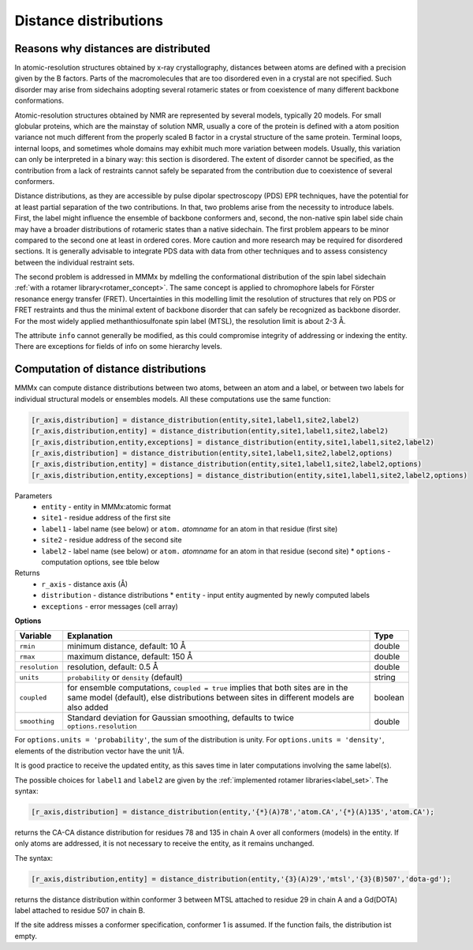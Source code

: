 .. _distance_distributions:

Distance distributions
==========================

Reasons why distances are distributed
-------------------------------------

In atomic-resolution structures obtained by x-ray crystallography, distances between atoms are defined with a 
precision given by the B factors. Parts of the macromolecules that are too disordered even in a crystal are not specified. 
Such disorder may arise from sidechains adopting several rotameric states or from coexistence of many different backbone conformations.

Atomic-resolution structures obtained by NMR are represented by several models, typically 20 models. For small globular proteins,
which are the mainstay of solution NMR, usually a core of the protein is defined with a atom position variance not much different from the
properly scaled B factor in a crystal structure of the same protein. Terminal loops, internal loops, and sometimes whole domains may
exhibit much more variation between models. Usually, this variation can only be interpreted in a binary way: this section is disordered.
The extent of disorder cannot be specified, as the contribution from a lack of restraints cannot safely be separated from the contribution due
to coexistence of several conformers.

Distance distributions, as they are accessible by pulse dipolar spectroscopy (PDS) EPR techniques, have the potential for at least
partial separation of the two contributions. In that, two problems arise from the necessity to introduce labels. First, the 
label might influence the ensemble of backbone conformers and, second, the non-native spin label side chain may have a broader distributions
of rotameric states than a native sidechain. The first problem appears to be minor compared to the second one at least in ordered cores.
More caution and more research may be required for disordered sections. It is generally advisable to integrate PDS data with data from other
techniques and to assess consistency between the individual restraint sets.

The second problem is addressed in MMMx by mdelling the conformational distribution of the spin label sidechain :ref:`with a rotamer library<rotamer_concept>`.
The same concept is applied to chromophore labels for Förster resonance energy transfer (FRET). 
Uncertainties in this modelling limit the resolution of structures that rely on PDS or FRET restraints and thus the minimal extent
of backbone disorder that can safely be recognized as backbone disorder. For the most widely applied methanthiosulfonate spin label (MTSL), 
the resolution limit is about 2-3 Å.

The attribute ``info`` cannot generally be modified, as this could compromise integrity of addressing or indexing the entity. 
There are exceptions for fields of info on some hierarchy levels.

Computation of distance distributions
-------------------------------------

MMMx can compute distance distributions between two atoms, between an atom and a label, 
or between two labels for individual structural models or ensembles models. All these computations use the same function:

.. code-block:: matlab

    [r_axis,distribution] = distance_distribution(entity,site1,label1,site2,label2)
    [r_axis,distribution,entity] = distance_distribution(entity,site1,label1,site2,label2)
    [r_axis,distribution,entity,exceptions] = distance_distribution(entity,site1,label1,site2,label2)
    [r_axis,distribution] = distance_distribution(entity,site1,label1,site2,label2,options)
    [r_axis,distribution,entity] = distance_distribution(entity,site1,label1,site2,label2,options)
    [r_axis,distribution,entity,exceptions] = distance_distribution(entity,site1,label1,site2,label2,options)

Parameters
    *   ``entity`` - entity in MMMx:atomic format
    *   ``site1`` - residue address of the first site
    *   ``label1`` - label name (see below) or ``atom.`` *atomname* for an atom in that residue (first site)
    *   ``site2`` - residue address of the second site
    *   ``label2`` - label name (see below) or ``atom.`` *atomname* for an atom in that residue (second site)
	*   ``options`` - computation options, see tble below
Returns
    *   ``r_axis`` - distance axis (Å)
    *   ``distribution`` - distance distributions
	*   ``entity`` - input entity augmented by newly computed labels
    *   ``exceptions`` - error messages  (cell array)
	
**Options**
	
====================== =============================================== ================================
Variable               Explanation                                     Type   
====================== =============================================== ================================
``rmin``               minimum distance, default: 10 Å                 double
``rmax``               maximum distance, default: 150 Å                double
``resolution``         resolution, default: 0.5 Å                      double
``units``              ``probability`` or  ``density`` (default)       string                    
``coupled``            for ensemble computations, ``coupled = true``   boolean
                       implies that both sites are in the same model
                       (default), else distributions between sites in
                       different models are also added
``smoothing``          Standard deviation for Gaussian smoothing,      double
                       defaults to twice ``options.resolution``
====================== =============================================== ================================ 

For ``options.units = 'probability'``, the sum of the distribution is unity.
For ``options.units = 'density'``, elements of the distribution vector have the unit 1/Å.  

It is good practice to receive the updated entity, as this saves time in later computations involving the same label(s).

The possible choices for ``label1`` and ``label2`` are given by the :ref:`implemented rotamer libraries<label_set>`. The syntax:

.. code-block:: matlab

    [r_axis,distribution] = distance_distribution(entity,'{*}(A)78','atom.CA','{*}(A)135','atom.CA');

returns the CA-CA distance distribution for residues 78 and 135 in chain A over all conformers (models) in the entity.
If only atoms are addressed, it is not necessary to receive the entity, as it remains unchanged.

The syntax:

.. code-block:: matlab

    [r_axis,distribution,entity] = distance_distribution(entity,'{3}(A)29','mtsl','{3}(B)507','dota-gd');

returns the distance distribution within conformer 3 between MTSL attached to residue 29 in chain A and a Gd(DOTA) label attached to residue 507 in chain B.

If the site address misses a conformer specification, conformer 1 is assumed. If the function fails, the distribution ist empty.

